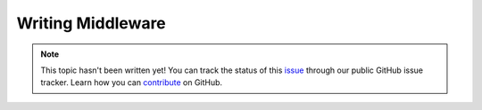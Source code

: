 Writing Middleware
==================

.. note::

    This topic hasn't been written yet! You can track the status of this `issue <https://github.com/aspnet/Docs/issues/109>`_ through our public GitHub issue tracker. Learn how you can `contribute <https://github.com/aspnet/Docs/blob/master/CONTRIBUTING.md>`_ on GitHub.
